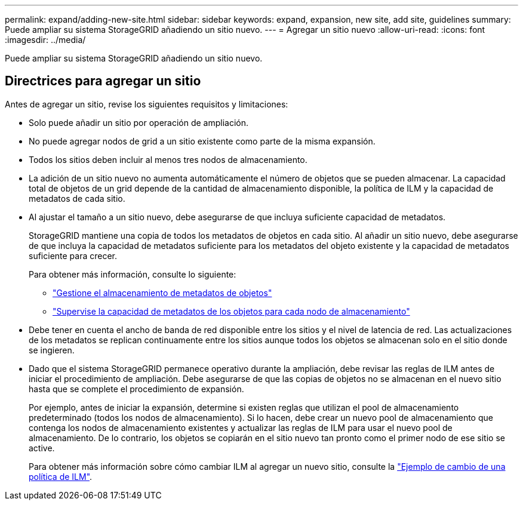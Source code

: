 ---
permalink: expand/adding-new-site.html 
sidebar: sidebar 
keywords: expand, expansion, new site, add site, guidelines 
summary: Puede ampliar su sistema StorageGRID añadiendo un sitio nuevo. 
---
= Agregar un sitio nuevo
:allow-uri-read: 
:icons: font
:imagesdir: ../media/


[role="lead"]
Puede ampliar su sistema StorageGRID añadiendo un sitio nuevo.



== Directrices para agregar un sitio

Antes de agregar un sitio, revise los siguientes requisitos y limitaciones:

* Solo puede añadir un sitio por operación de ampliación.
* No puede agregar nodos de grid a un sitio existente como parte de la misma expansión.
* Todos los sitios deben incluir al menos tres nodos de almacenamiento.
* La adición de un sitio nuevo no aumenta automáticamente el número de objetos que se pueden almacenar. La capacidad total de objetos de un grid depende de la cantidad de almacenamiento disponible, la política de ILM y la capacidad de metadatos de cada sitio.
* Al ajustar el tamaño a un sitio nuevo, debe asegurarse de que incluya suficiente capacidad de metadatos.
+
StorageGRID mantiene una copia de todos los metadatos de objetos en cada sitio. Al añadir un sitio nuevo, debe asegurarse de que incluya la capacidad de metadatos suficiente para los metadatos del objeto existente y la capacidad de metadatos suficiente para crecer.

+
Para obtener más información, consulte lo siguiente:

+
** link:../admin/managing-object-metadata-storage.html["Gestione el almacenamiento de metadatos de objetos"]
** link:../monitor/monitoring-storage-capacity.html#monitor-object-metadata-capacity-for-each-storage-node["Supervise la capacidad de metadatos de los objetos para cada nodo de almacenamiento"]


* Debe tener en cuenta el ancho de banda de red disponible entre los sitios y el nivel de latencia de red. Las actualizaciones de los metadatos se replican continuamente entre los sitios aunque todos los objetos se almacenan solo en el sitio donde se ingieren.
* Dado que el sistema StorageGRID permanece operativo durante la ampliación, debe revisar las reglas de ILM antes de iniciar el procedimiento de ampliación. Debe asegurarse de que las copias de objetos no se almacenan en el nuevo sitio hasta que se complete el procedimiento de expansión.
+
Por ejemplo, antes de iniciar la expansión, determine si existen reglas que utilizan el pool de almacenamiento predeterminado (todos los nodos de almacenamiento). Si lo hacen, debe crear un nuevo pool de almacenamiento que contenga los nodos de almacenamiento existentes y actualizar las reglas de ILM para usar el nuevo pool de almacenamiento. De lo contrario, los objetos se copiarán en el sitio nuevo tan pronto como el primer nodo de ese sitio se active.

+
Para obtener más información sobre cómo cambiar ILM al agregar un nuevo sitio, consulte la link:../ilm/example-6-changing-ilm-policy.html["Ejemplo de cambio de una política de ILM"].


